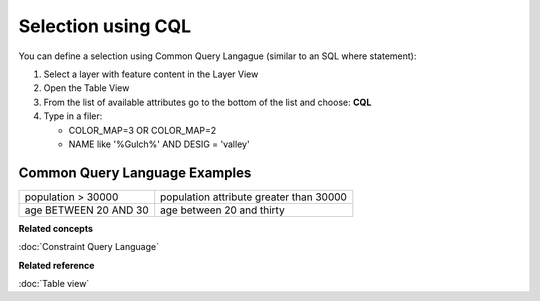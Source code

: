 Selection using CQL
###################

You can define a selection using Common Query Langague (similar to an SQL where statement):

#. Select a layer with feature content in the Layer View
#. Open the Table View
#. From the list of available attributes go to the bottom of the list and choose: **CQL**
#. Type in a filer:

   -  COLOR\_MAP=3 OR COLOR\_MAP=2
   -  NAME like '%Gulch%' AND DESIG = 'valley'

Common Query Language Examples
~~~~~~~~~~~~~~~~~~~~~~~~~~~~~~

+-------------------------+-------------------------------------------+
| population > 30000      | population attribute greater than 30000   |
+-------------------------+-------------------------------------------+
| age BETWEEN 20 AND 30   | age between 20 and thirty                 |
+-------------------------+-------------------------------------------+

**Related concepts**

:doc:`Constraint Query Language`


**Related reference**

:doc:`Table view`
